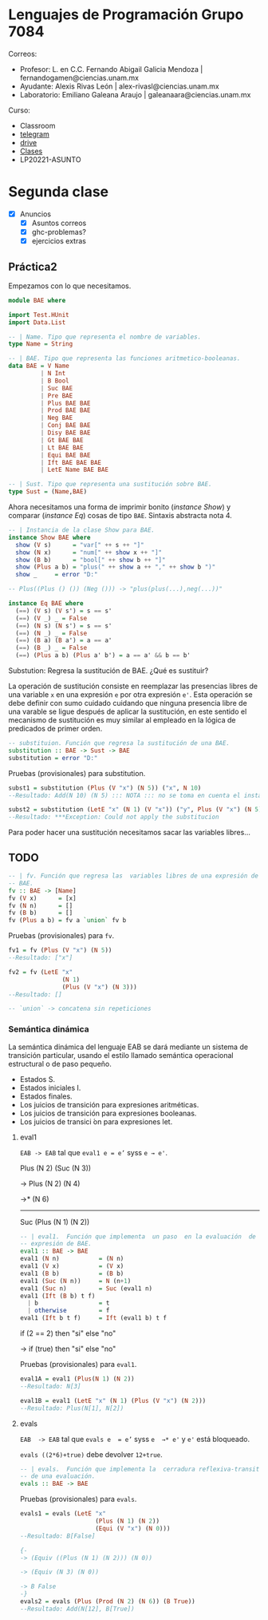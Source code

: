 * Lenguajes de Programación Grupo 7084
Correos:
+ Profesor: L. en C.C. Fernando Abigail Galicia Mendoza | fernandogamen@ciencias.unam.mx
+ Ayudante: Alexis Rivas León | alex-rivasl@ciencias.unam.mx
+ Laboratorio: Emiliano Galeana Araujo | galeanaara@ciencias.unam.mx

Curso:
+ Classroom
+ [[https://t.me/joinchat/L0xngv-r02EwYzFh][telegram]]
+ [[https://drive.google.com/drive/u/0/folders/136bZP00WtqWWFJAkZDo7mS-OsAx_B_7zWCc1iZVEvYp3vDKIpuMTPoECgpc_w9RvkkSYJrc8][drive]]
+ [[https://meet.google.com/vhh-hvip-aci?authuser=0&hs=179][Clases]]
+ LP20221-ASUNTO

* Segunda clase

+ [X] Anuncios
  + [X] Asuntos correos
  + [X] ghc-problemas?
  + [X] ejercicios extras

** Práctica2

Empezamos con lo que necesitamos.

#+BEGIN_SRC haskell
module BAE where

import Test.HUnit
import Data.List

-- | Name. Tipo que representa el nombre de variables.
type Name = String

-- | BAE. Tipo que representa las funciones aritmetico-booleanas.
data BAE = V Name 
         | N Int 
         | B Bool
         | Suc BAE
         | Pre BAE
         | Plus BAE BAE
         | Prod BAE BAE
         | Neg BAE
         | Conj BAE BAE
         | Disy BAE BAE
         | Gt BAE BAE
         | Lt BAE BAE
         | Equi BAE BAE
         | Ift BAE BAE BAE
         | LetE Name BAE BAE

-- | Sust. Tipo que representa una sustitución sobre BAE.
type Sust = (Name,BAE)
#+END_SRC

Ahora necesitamos una forma de imprimir bonito (/instance Show/) y
comparar (/instance Eq/) cosas de tipo =BAE=. Sintaxis abstracta
nota 4.

#+BEGIN_SRC haskell
-- | Instancia de la clase Show para BAE.
instance Show BAE where
  show (V s)      = "var[" ++ s ++ "]"
  show (N x)      = "num[" ++ show x ++ "]"
  show (B b)      = "bool[" ++ show b ++ "]"
  show (Plus a b) = "plus(" ++ show a ++ "," ++ show b ")"
  show _     = error "D:"

-- Plus((Plus () ()) (Neg ())) -> "plus(plus(...),neg(...))"

instance Eq BAE where
  (==) (V s) (V s') = s == s'
  (==) (V _) _ = False
  (==) (N s) (N s') = s == s'
  (==) (N _) _ = False
  (==) (B a) (B a') = a == a'
  (==) (B _) _ = False
  (==) (Plus a b) (Plus a' b') = a == a' && b == b'
#+END_SRC

Substution: Regresa la sustitución de BAE. ¿Qué es sustituir?

La operación de sustitución consiste en reemplazar las presencias
libres de una variable =x= en una expresión =e= por otra expresión
=e'=. Esta operación se debe definir con sumo cuidado cuidando que
ninguna presencia libre de una varable se ligue después de aplicar la
sustitución, en este sentido el mecanismo de sustitución es muy
similar al empleado en la lógica de predicados de primer orden.

#+BEGIN_SRC haskell
-- substituion. Función que regresa la sustitución de una BAE.
substitution :: BAE -> Sust -> BAE
substitution = error "D:"
#+END_SRC

Pruebas (provisionales) para substitution.

#+BEGIN_SRC haskell
subst1 = substitution (Plus (V "x") (N 5)) ("x", N 10)
--Resultado: Add(N 10) (N 5) ::: NOTA ::: no se toma en cuenta el instance Show

subst2 = substitution (LetE "x" (N 1) (V "x")) ("y", Plus (V "x") (N 5))
--Resultado: ***Exception: Could not apply the substitucion
#+END_SRC

Para  poder  hacer una  sustitución  necesitamos  sacar las  variables
libres...

** TODO

#+BEGIN_SRC haskell
-- | fv. Función que regresa las  variables libres de una expresión de
-- BAE.
fv :: BAE -> [Name]
fv (V x)      = [x]
fv (N n)      = []
fv (B b)      = []
fv (Plus a b) = fv a `union` fv b
#+END_SRC

Pruebas (provisionales) para =fv=.

#+BEGIN_SRC haskell
  fv1 = fv (Plus (V "x") (N 5))
  --Resultado: ["x"]

  fv2 = fv (LetE "x" 
                 (N 1) 
                 (Plus (V "x") (N 3)))
  --Resultado: []

  -- `union` -> concatena sin repeticiones
#+END_SRC

*** Semántica dinámica

La semántica dinámica del lenguaje EAB  se dará mediante un sistema de
transición particular, usando el  estilo llamado semántica operacional
estructural o de paso pequeño.

- Estados S.
- Estados iniciales I.
- Estados finales.
- Los juicios de transición para expresiones aritméticas.
- Los juicios de transición para expresiones booleanas.
- Los juicios de transici ́on para expresiones let.

**** eval1

=EAB -> EAB= tal que =eval1 e = e’= syss =e → e'=.

Plus (N 2) (Suc (N 3))

-> Plus (N 2) (N 4)

->* (N 6)
--------------------------------------------------------------------------------

Suc (Plus (N 1) (N 2))

#+BEGIN_SRC haskell
-- | eval1.  Función que implementa  un paso  en la evaluación  de una
-- expresión de BAE.
eval1 :: BAE -> BAE
eval1 (N n)           = (N n)
eval1 (V x)           = (V x)
eval1 (B b)           = (B b)
eval1 (Suc (N n))     = N (n+1)
eval1 (Suc n)         = Suc (eval1 n)
eval1 (Ift (B b) t f)
  | b                 = t
  | otherwise         = f
eval1 (Ift b t f)     = Ift (eval1 b) t f
#+END_SRC

if (2 == 2)
then "si"
else "no"

-> 
if (true)
then "si"
else "no"

Pruebas (provisionales) para =eval1=.

#+BEGIN_SRC haskell
eval1A = eval1 (Plus(N 1) (N 2))
--Resultado: N[3]

eval1B = eval1 (LetE "x" (N 1) (Plus (V "x") (N 2)))
--Resultado: Plus(N[1], N[2])
#+END_SRC

**** evals

=EAB  -> EAB=  tal que  =evals e  = e’=  syss =e  →* e'=  y =e'=  está
bloqueado.

=evals ((2*6)+true)= debe devolver =12+true=.

#+BEGIN_SRC haskell
-- | evals.  Función que implementa la  cerradura reflexiva-transitiva
-- de una evaluación.
evals :: BAE -> BAE
#+END_SRC

Pruebas (provisionales) para =evals=.

#+BEGIN_SRC haskell
evals1 = evals (LetE "x" 
                     (Plus (N 1) (N 2))
                     (Equi (V "x") (N 0)))
--Resultado: B[False]

{-
-> (Equiv ((Plus (N 1) (N 2))) (N 0))

-> (Equiv (N 3) (N 0))

-> B False
-}
evals2 = evals (Plus (Prod (N 2) (N 6)) (B True))
--Resultado: Add(N[12], B[True])
#+END_SRC
